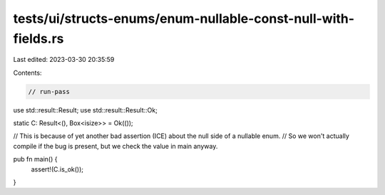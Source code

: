 tests/ui/structs-enums/enum-nullable-const-null-with-fields.rs
==============================================================

Last edited: 2023-03-30 20:35:59

Contents:

.. code-block:: rs

    // run-pass

use std::result::Result;
use std::result::Result::Ok;

static C: Result<(), Box<isize>> = Ok(());

// This is because of yet another bad assertion (ICE) about the null side of a nullable enum.
// So we won't actually compile if the bug is present, but we check the value in main anyway.

pub fn main() {
    assert!(C.is_ok());
}



